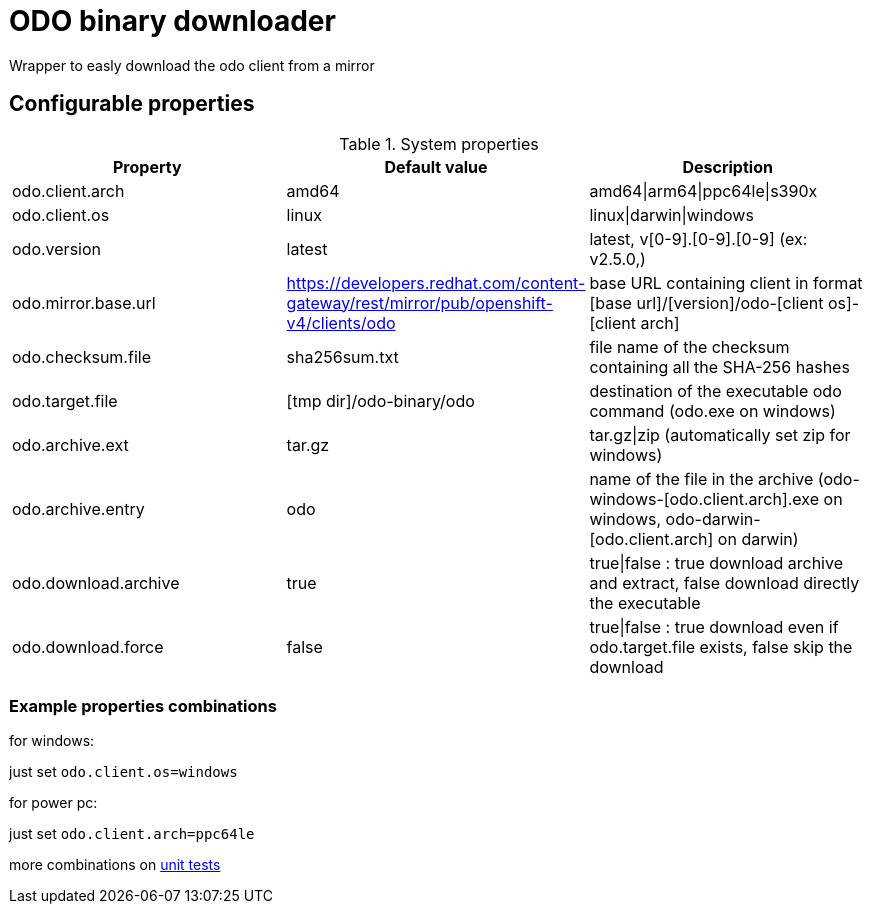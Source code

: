 = ODO binary downloader

Wrapper to easly download the odo client from a mirror

== Configurable properties

.System properties
|===
|Property |Default value |Description

|odo.client.arch
|amd64
|amd64\|arm64\|ppc64le\|s390x

|odo.client.os
|linux
|linux\|darwin\|windows

|odo.version
|latest
|latest, v[0-9].[0-9].[0-9] (ex: v2.5.0,)

|odo.mirror.base.url
|https://developers.redhat.com/content-gateway/rest/mirror/pub/openshift-v4/clients/odo
| base URL containing client in format [base url]/[version]/odo-[client os]-[client arch]

|odo.checksum.file
|sha256sum.txt
|file name of the checksum containing all the SHA-256 hashes

|odo.target.file
|[tmp dir]/odo-binary/odo
|destination of the executable odo command (odo.exe on windows)

|odo.archive.ext
|tar.gz
|tar.gz\|zip (automatically set zip for windows)

|odo.archive.entry
|odo
|name of the file in the archive (odo-windows-[odo.client.arch].exe on windows, odo-darwin-[odo.client.arch] on darwin)

|odo.download.archive
|true
|true\|false : true download archive and extract, false download directly the executable

|odo.download.force
|false
|true\|false : true download even if odo.target.file exists, false skip the download
|===

=== Example properties combinations

for windows:

just set `odo.client.os=windows`

for power pc:

just set `odo.client.arch=ppc64le`

more combinations on link:../odo-downloader-core/src/test/java/com/redhat/fuse/odo/downloader/DownloaderTest.java[unit tests]
